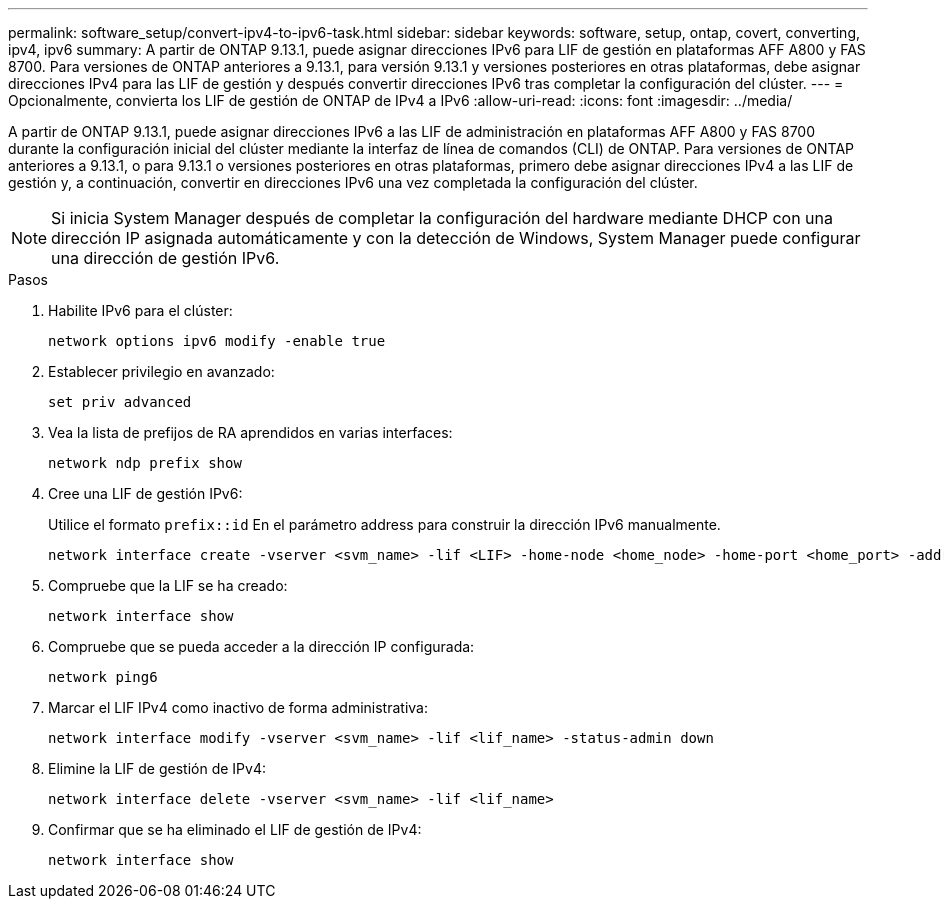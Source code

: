 ---
permalink: software_setup/convert-ipv4-to-ipv6-task.html 
sidebar: sidebar 
keywords: software, setup, ontap, covert, converting, ipv4, ipv6 
summary: A partir de ONTAP 9.13.1, puede asignar direcciones IPv6 para LIF de gestión en plataformas AFF A800 y FAS 8700. Para versiones de ONTAP anteriores a 9.13.1, para versión 9.13.1 y versiones posteriores en otras plataformas, debe asignar direcciones IPv4 para las LIF de gestión y después convertir direcciones IPv6 tras completar la configuración del clúster. 
---
= Opcionalmente, convierta los LIF de gestión de ONTAP de IPv4 a IPv6
:allow-uri-read: 
:icons: font
:imagesdir: ../media/


[role="lead"]
A partir de ONTAP 9.13.1, puede asignar direcciones IPv6 a las LIF de administración en plataformas AFF A800 y FAS 8700 durante la configuración inicial del clúster mediante la interfaz de línea de comandos (CLI) de ONTAP. Para versiones de ONTAP anteriores a 9.13.1, o para 9.13.1 o versiones posteriores en otras plataformas, primero debe asignar direcciones IPv4 a las LIF de gestión y, a continuación, convertir en direcciones IPv6 una vez completada la configuración del clúster.


NOTE: Si inicia System Manager después de completar la configuración del hardware mediante DHCP con una dirección IP asignada automáticamente y con la detección de Windows, System Manager puede configurar una dirección de gestión IPv6.

.Pasos
. Habilite IPv6 para el clúster:
+
[source, cli]
----
network options ipv6 modify -enable true
----
. Establecer privilegio en avanzado:
+
[source, cli]
----
set priv advanced
----
. Vea la lista de prefijos de RA aprendidos en varias interfaces:
+
[source, cli]
----
network ndp prefix show
----
. Cree una LIF de gestión IPv6:
+
Utilice el formato `prefix::id` En el parámetro address para construir la dirección IPv6 manualmente.

+
[source, cli]
----
network interface create -vserver <svm_name> -lif <LIF> -home-node <home_node> -home-port <home_port> -address <IPv6prefix::id> -netmask-length <netmask_length> -failover-policy <policy> -service-policy <service_policy> -auto-revert true
----
. Compruebe que la LIF se ha creado:
+
[source, cli]
----
network interface show
----
. Compruebe que se pueda acceder a la dirección IP configurada:
+
[source, cli]
----
network ping6
----
. Marcar el LIF IPv4 como inactivo de forma administrativa:
+
[source, cli]
----
network interface modify -vserver <svm_name> -lif <lif_name> -status-admin down
----
. Elimine la LIF de gestión de IPv4:
+
[source, cli]
----
network interface delete -vserver <svm_name> -lif <lif_name>
----
. Confirmar que se ha eliminado el LIF de gestión de IPv4:
+
[source, cli]
----
network interface show
----


